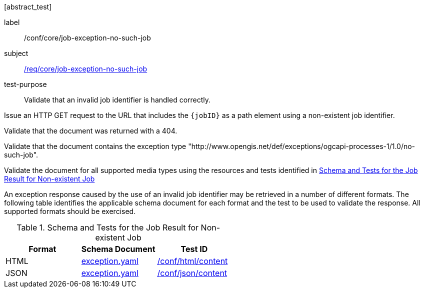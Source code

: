 [[ats_core_job-exception-no-such-job]][abstract_test]
====
[%metadata]
label:: /conf/core/job-exception-no-such-job
subject:: <<req_core_job-exception-no-such-job,/req/core/job-exception-no-such-job>>
test-purpose:: Validate that an invalid job identifier is handled correctly.

[.component,class=test method]
=====
[.component,class=step]
--
Issue an HTTP GET request to the URL that includes the `{jobID}` as a path element using a non-existent job identifier.
--

[.component,class=step]
--
Validate that the document was returned with a 404.
--

[.component,class=step]
--
Validate that the document contains the exception type "http://www.opengis.net/def/exceptions/ogcapi-processes-1/1.0/no-such-job".
--

[.component,class=step]
--
Validate the document for all supported media types using the resources and tests identified in <<job-exception-no-such-job>>
--
=====
An exception response caused by the use of an invalid job identifier may be retrieved in a number of different formats. The following table identifies the applicable schema document for each format and the test to be used to validate the response. All supported formats should be exercised.
====

[[job-exception-no-such-job]]
.Schema and Tests for the Job Result for Non-existent Job
[cols="3",options="header"]
|===
|Format |Schema Document |Test ID
|HTML |link:http://schemas.opengis.net/ogcapi/processes/part1/1.0/openapi/schemas/exception.yaml[exception.yaml] |<<ats_html_content,/conf/html/content>>
|JSON |link:http://schemas.opengis.net/ogcapi/processes/part1/1.0/openapi/schemas/exception.yaml[exception.yaml] |<<ats_json_content,/conf/json/content>>
|===

